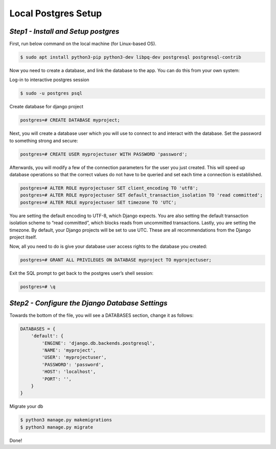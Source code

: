 Local Postgres Setup
==========================

*Step1 - Install and Setup postgres*
------------------------------------------------------

First, run below command on the local machine (for Linux-based OS).

.. code-block:: bash

    $ sudo apt install python3-pip python3-dev libpq-dev postgresql postgresql-contrib


Now you need to create a database, and link the database to the app.
You can do this from your own system:

Log-in to interactive postgres session

.. code-block:: bash

    $ sudo -u postgres psql

Create database for django project

.. code-block:: psql

    postgres=# CREATE DATABASE myproject;


Next, you will create a database user which you will use to connect to and interact with the database. Set the password to something strong and secure:


.. code-block:: psql

    postgres=# CREATE USER myprojectuser WITH PASSWORD 'password';

Afterwards, you will modify a few of the connection parameters for the user you just created. This will speed up database operations so that the correct values do not have to be queried and set each time a connection is established.

.. code-block:: psql

    postgres=# ALTER ROLE myprojectuser SET client_encoding TO 'utf8';
    postgres=# ALTER ROLE myprojectuser SET default_transaction_isolation TO 'read committed';
    postgres=# ALTER ROLE myprojectuser SET timezone TO 'UTC';

You are setting the default encoding to UTF-8, which Django expects. 
You are also setting the default transaction isolation scheme to “read committed”, which blocks reads from uncommitted transactions. Lastly, you are setting the timezone. By default, your Django projects will be set to use UTC. These are all recommendations from the Django project itself.


Now, all you need to do is give your database user access rights to the database you created:

.. code-block:: psql

    postgres=# GRANT ALL PRIVILEGES ON DATABASE myproject TO myprojectuser;

Exit the SQL prompt to get back to the postgres user’s shell session:

.. code-block:: psql

    postgres=# \q



*Step2 - Configure the Django Database Settings*
------------------------------------------------------

Towards the bottom of the file, you will see a DATABASES section, change it as follows:


.. code-block:: python
    
    DATABASES = {
        'default': {
            'ENGINE': 'django.db.backends.postgresql',
            'NAME': 'myproject',
            'USER': 'myprojectuser',
            'PASSWORD': 'password',
            'HOST': 'localhost',
            'PORT': '',
        }
    }

Migrate your db

.. code-block:: bash
    
    $ python3 manage.py makemigrations
    $ python3 manage.py migrate


Done!